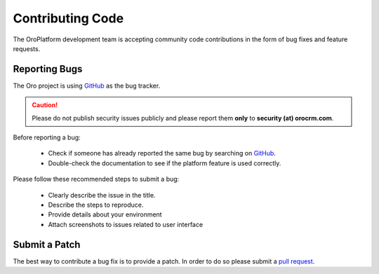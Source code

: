 Contributing Code
=================

The OroPlatform development team is accepting community code contributions in the form of bug fixes and feature requests.

Reporting Bugs
--------------

The Oro project is using `GitHub`_ as the bug tracker.

.. caution::
    Please do not publish security issues publicly and please report them **only** to **security (at) orocrm.com**.

Before reporting a bug:

 * Check if someone has already reported the same bug by searching on `GitHub`_.
 * Double-check the documentation to see if the platform feature is used correctly.

Please follow these recommended steps to submit a bug:

 * Clearly describe the issue in the title.
 * Describe the steps to reproduce.
 * Provide details about your environment
 * Attach screenshots to issues related to user interface

Submit a Patch
--------------

The best way to contribute a bug fix is to provide a patch. In order to do so please submit a `pull request`_.

.. _GitHub:         https://github.com/orocrm/platform/issues
.. _`pull request`: https://help.github.com/articles/using-pull-requests
